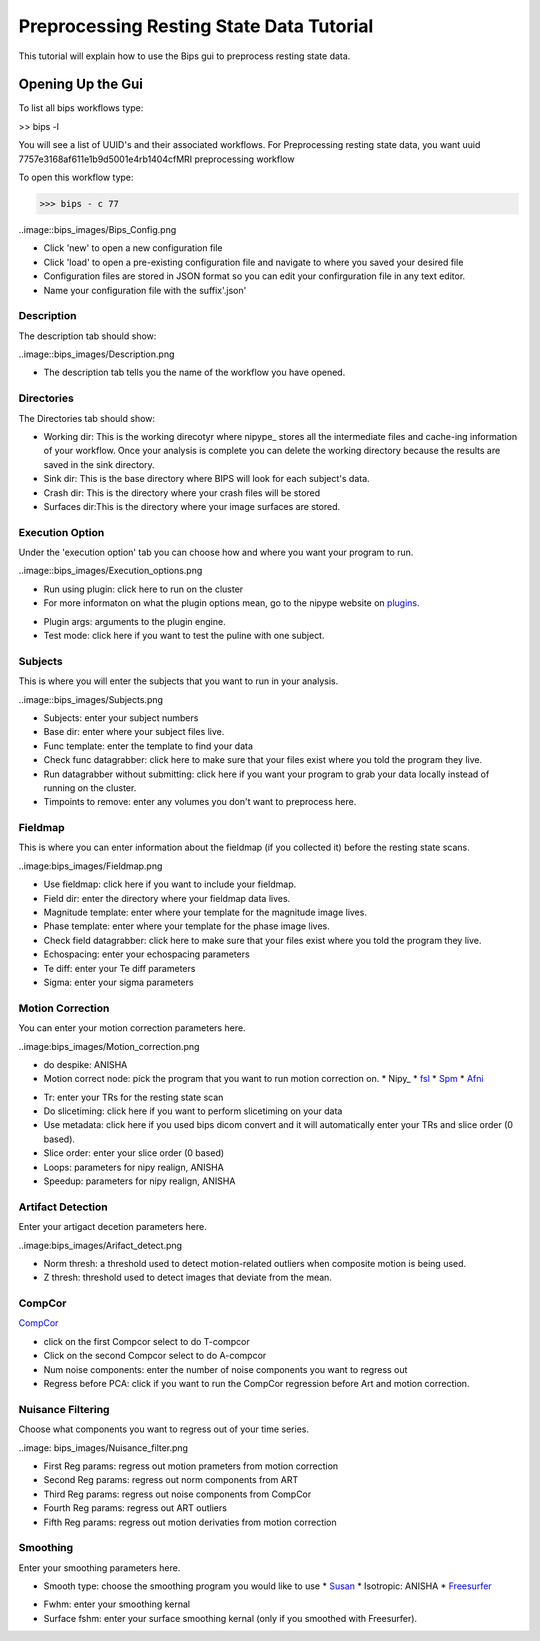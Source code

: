 ==========================================
Preprocessing Resting State Data Tutorial
==========================================

This tutorial will explain how to use the Bips gui to preprocess resting state data.  

Opening Up the Gui
------------------

To list all bips workflows type:

>> bips -l

You will see a list of UUID's and their associated workflows. For Preprocessing resting state data, you want uuid 7757e3168af611e1b9d5001e4rb1404cfMRI preprocessing workflow

To open this workflow type:

>>> bips - c 77

..image::bips_images/Bips_Config.png

* Click 'new' to open a new configuration file
* Click 'load' to open a pre-existing configuration file and navigate to where you saved your desired file
* Configuration files are stored in JSON format so you can edit your confirguration file in any text editor.
* Name your configuration file with the suffix'.json'

Description
^^^^^^^^^^^
The description tab should show:

..image::bips_images/Description.png

* The description tab tells you the name of the workflow you have opened.

Directories
^^^^^^^^^^^^
The Directories tab should show:

* Working dir: This is the working direcotyr where nipype_ stores all the intermediate files and cache-ing information of your workflow. Once your analysis is complete you can delete the working directory because the results are saved in the sink directory. 
* Sink dir: This is the base directory where BIPS will look for each subject's data.
* Crash dir: This is the directory where your crash files will be stored
* Surfaces dir:This is the directory where your image surfaces are stored.

Execution Option
^^^^^^^^^^^^^^^^
Under the 'execution option' tab you can choose how and where you want your program to run.

..image::bips_images/Execution_options.png

* Run using plugin: click here to run on the cluster
* For more informaton on what the plugin options mean, go to the nipype website on plugins_.

.. _plugins: http://nipy.sourceforge.net/nipype/users/plugins.html

* Plugin args: arguments to the plugin engine.
* Test mode: click here if you want to test the puline with one subject.

Subjects
^^^^^^^^
This is where you will enter the subjects that you want to run in your analysis.

..image::bips_images/Subjects.png

* Subjects: enter your subject numbers
* Base dir: enter where your subject files live.
* Func template: enter the template to find your data
* Check func datagrabber: click here to make sure that your files exist where you told the program they live.
* Run datagrabber without submitting: click here if you want your program to grab your data locally instead of running on the cluster.
* Timpoints to remove: enter any volumes you don't want to preprocess here.

Fieldmap
^^^^^^^^
This is where you can enter information about the fieldmap (if you collected it) before the resting state scans.

..image:bips_images/Fieldmap.png

* Use fieldmap: click here if you want to include your fieldmap.
* Field dir: enter the directory where your fieldmap data lives.
* Magnitude template: enter where your template for the magnitude image lives.
* Phase template: enter where your template for the phase image lives.
* Check field datagrabber: click here to make sure that your files exist where you told the program they live.
* Echospacing: enter your echospacing parameters
* Te diff: enter your Te diff parameters
* Sigma: enter your sigma parameters

Motion Correction
^^^^^^^^^^^^^^^^^
You can enter your motion correction parameters here.

..image:bips_images/Motion_correction.png

* do despike: ANISHA
* Motion correct node: pick the program that you want to run motion correction on.
  * Nipy_
  * fsl_
  * Spm_
  * Afni_
.. _fsl: http://www.fmrib.ox.ac.uk/fsl/mcflirt/index.htmlspm
.. _Spm: http://www.ncbi.nlm.nih.gov/pubmed/22036679
.. _Afni: http://www.personal.reading.ac.uk/~sxs07itj/web/AFNI_motion.html
* Tr: enter your TRs for the resting state scan
* Do slicetiming: click here if you want to perform slicetiming on your data
* Use metadata: click here if you used bips dicom convert and it will automatically enter your TRs and slice order (0 based).
* Slice order: enter your slice order (0 based)
* Loops: parameters for nipy realign, ANISHA
* Speedup: parameters for nipy realign, ANISHA

Artifact Detection
^^^^^^^^^^^^^^^^^^
Enter your artigact decetion parameters here.

..image:bips_images/Arifact_detect.png

* Norm thresh: a threshold used to detect motion-related outliers when composite motion is being used.
* Z thresh: threshold used to detect images that deviate from the mean.

CompCor
^^^^^^^
CompCor_

.. _Compcor: http://www.sciencedirect.com/science/article/pii/S1053811907003837.
* click on the first Compcor select to do T-compcor
* Click on the second Compcor select to do A-compcor
* Num noise components: enter the number of noise components you want to regress out
* Regress before PCA: click if you want to run the CompCor regression before Art and motion correction.

Nuisance Filtering
^^^^^^^^^^^^^^^^^^
Choose what components you want to regress out of your time series.

..image: bips_images/Nuisance_filter.png

* First Reg params: regress out motion prameters from motion correction
* Second Reg params: regress out norm components from ART
* Third Reg params: regress out noise components from CompCor
* Fourth Reg params: regress out ART outliers
* Fifth Reg params: regress out motion derivaties from motion correction

Smoothing
^^^^^^^^
Enter your smoothing parameters here.

* Smooth type: choose the smoothing program you would like to use
  * Susan_
  * Isotropic: ANISHA
  * Freesurfer_
.. _Susan: http://nipy.sourceforge.net/nipype/interfaces/generated/nipype.interfaces.fsl.preprocess.html#susan
.. _Freesurfer: http://nipy.sourceforge.net/nipype/interfaces/generated/nipype.interfaces.freesurfer.preprocess.html#smooth
* Fwhm: enter your smoothing kernal
* Surface fshm: enter your surface smoothing kernal (only if you smoothed with Freesurfer).





 
 

